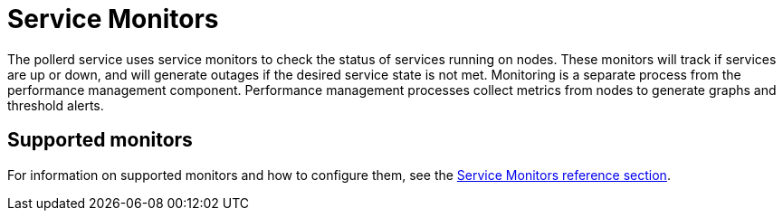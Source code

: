 
= Service Monitors
:description: Overview of how service monitors work with {page-component-title}.

The pollerd service uses service monitors to check the status of services running on nodes.
These monitors will track if services are up or down, and will generate outages if the desired service state is not met.
Monitoring is a separate process from the performance management component.
Performance management processes collect metrics from nodes to generate graphs and threshold alerts.

== Supported monitors

For information on supported monitors and how to configure them, see the xref:reference:service-assurance/introduction.adoc[Service Monitors reference section].